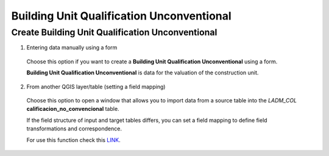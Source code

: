 Building Unit Qualification Unconventional
==========================================

Create Building Unit Qualification Unconventional
-------------------------------------------------

1. Entering data manually using a form

  Choose this option if you want to create a **Building Unit Qualification Unconventional** using a
  form.

  **Building Unit Qualification Unconventional** is data for the valuation of the construction unit.

  .. image:: ../static/Ficha_predial.gif
     :height: 500
     :width: 800
     :alt: Create Building Unit Qualification Unconventional

2. From another QGIS layer/table (setting a field mapping)

  Choose this option to open a window that allows you to import data from a source
  table into the *LADM_COL* **calificacion_no_convencional** table.

  If the field structure of input and target tables differs, you can set a field
  mapping to define field transformations and correspondence.

  For use this function check this `LINK <../mapping_fields.html>`_.
